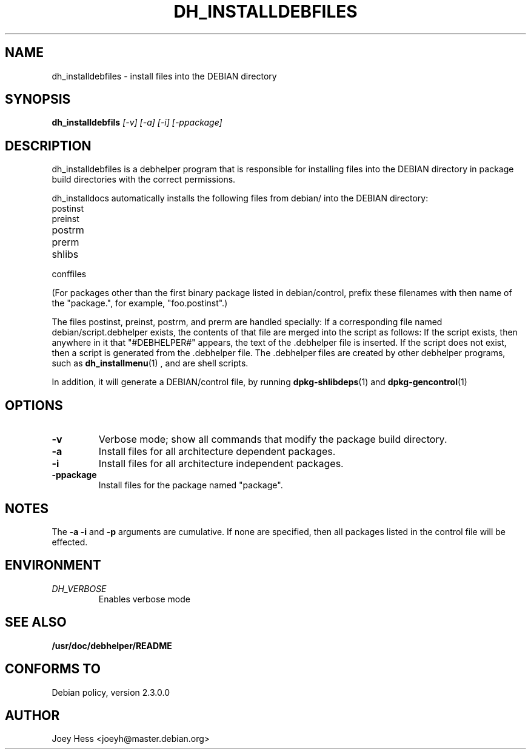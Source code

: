 .TH DH_INSTALLDEBFILES 1
.SH NAME
dh_installdebfiles \- install files into the DEBIAN directory
.SH SYNOPSIS
.B dh_installdebfils
.I "[-v] [-a] [-i] [-ppackage]"
.SH "DESCRIPTION"
dh_installdebfiles is a debhelper program that is responsible for installing
files into the DEBIAN directory in package build directories with the
correct permissions.
.P
dh_installdocs automatically installs the following files from debian/ into
the DEBIAN directory:
.IP postinst
.IP preinst
.IP postrm
.IP prerm
.IP shlibs
.IP conffiles
.P
(For packages other than the first binary package listed in debian/control,
prefix these filenames with then name of the "package.", for example, 
"foo.postinst".)
.P
The files postinst, preinst, postrm, and prerm are handled specially: If a
corresponding file named debian/script.debhelper exists, the contents of that 
file are merged into the script as follows: If the script exists, then 
anywhere in it that "#DEBHELPER#" appears, the text of the .debhelper file is
inserted. If the script does not exist, then a script is generated from 
the .debhelper file. The .debhelper files are created by other debhelper 
programs, such as 
.BR dh_installmenu (1)
, and are shell scripts.
.P
In addition, it will generate a DEBIAN/control file, by running
.BR dpkg-shlibdeps (1)
and
.BR dpkg-gencontrol (1)
.SH OPTIONS
.TP
.B \-v
Verbose mode; show all commands that modify the package build directory.
.TP
.B \-a
Install files for all architecture dependent packages.
.TP
.B \-i
Install files for all architecture independent packages.
.TP
.B \-ppackage
Install files for the package named "package".
.SH NOTES
The
.B \-a
.B \-i
and
.B \-p
arguments are cumulative. If none are specified, then all packages listed in
the control file will be effected.
.SH ENVIRONMENT
.TP
.I DH_VERBOSE
Enables verbose mode
.SH "SEE ALSO"
.BR /usr/doc/debhelper/README
.SH "CONFORMS TO"
Debian policy, version 2.3.0.0
.SH AUTHOR
Joey Hess <joeyh@master.debian.org>
